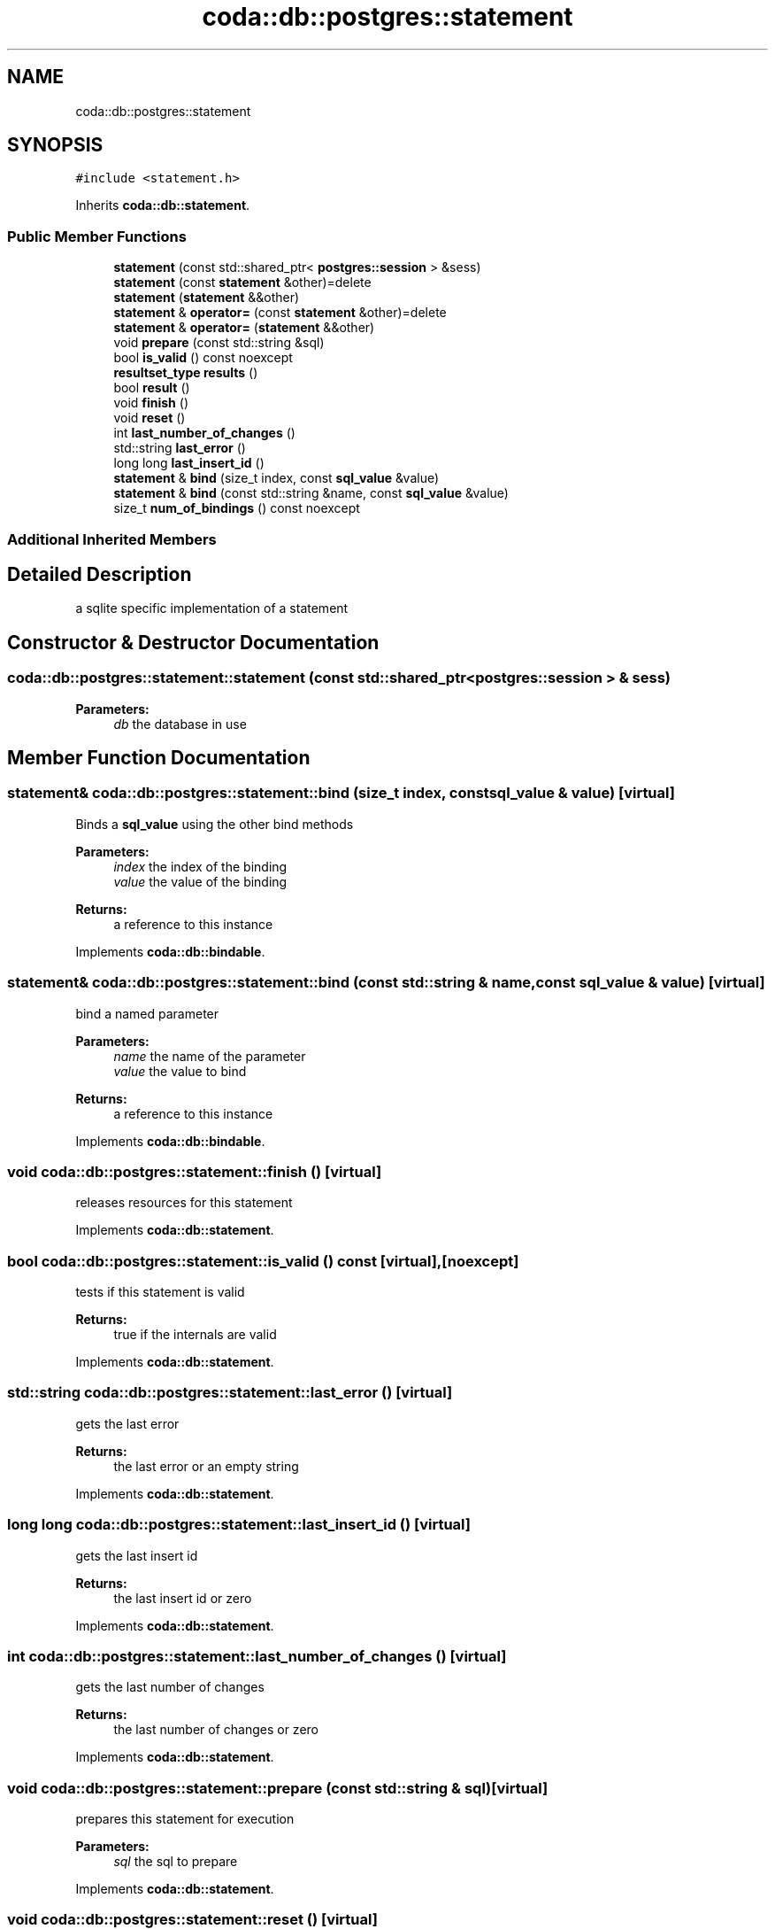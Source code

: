 .TH "coda::db::postgres::statement" 3 "Mon Apr 23 2018" "coda db" \" -*- nroff -*-
.ad l
.nh
.SH NAME
coda::db::postgres::statement
.SH SYNOPSIS
.br
.PP
.PP
\fC#include <statement\&.h>\fP
.PP
Inherits \fBcoda::db::statement\fP\&.
.SS "Public Member Functions"

.in +1c
.ti -1c
.RI "\fBstatement\fP (const std::shared_ptr< \fBpostgres::session\fP > &sess)"
.br
.ti -1c
.RI "\fBstatement\fP (const \fBstatement\fP &other)=delete"
.br
.ti -1c
.RI "\fBstatement\fP (\fBstatement\fP &&other)"
.br
.ti -1c
.RI "\fBstatement\fP & \fBoperator=\fP (const \fBstatement\fP &other)=delete"
.br
.ti -1c
.RI "\fBstatement\fP & \fBoperator=\fP (\fBstatement\fP &&other)"
.br
.ti -1c
.RI "void \fBprepare\fP (const std::string &sql)"
.br
.ti -1c
.RI "bool \fBis_valid\fP () const noexcept"
.br
.ti -1c
.RI "\fBresultset_type\fP \fBresults\fP ()"
.br
.ti -1c
.RI "bool \fBresult\fP ()"
.br
.ti -1c
.RI "void \fBfinish\fP ()"
.br
.ti -1c
.RI "void \fBreset\fP ()"
.br
.ti -1c
.RI "int \fBlast_number_of_changes\fP ()"
.br
.ti -1c
.RI "std::string \fBlast_error\fP ()"
.br
.ti -1c
.RI "long long \fBlast_insert_id\fP ()"
.br
.ti -1c
.RI "\fBstatement\fP & \fBbind\fP (size_t index, const \fBsql_value\fP &value)"
.br
.ti -1c
.RI "\fBstatement\fP & \fBbind\fP (const std::string &name, const \fBsql_value\fP &value)"
.br
.ti -1c
.RI "size_t \fBnum_of_bindings\fP () const noexcept"
.br
.in -1c
.SS "Additional Inherited Members"
.SH "Detailed Description"
.PP 
a sqlite specific implementation of a statement 
.SH "Constructor & Destructor Documentation"
.PP 
.SS "coda::db::postgres::statement::statement (const std::shared_ptr< \fBpostgres::session\fP > & sess)"

.PP
\fBParameters:\fP
.RS 4
\fIdb\fP the database in use 
.RE
.PP

.SH "Member Function Documentation"
.PP 
.SS "\fBstatement\fP& coda::db::postgres::statement::bind (size_t index, const \fBsql_value\fP & value)\fC [virtual]\fP"
Binds a \fBsql_value\fP using the other bind methods 
.PP
\fBParameters:\fP
.RS 4
\fIindex\fP the index of the binding 
.br
\fIvalue\fP the value of the binding 
.RE
.PP
\fBReturns:\fP
.RS 4
a reference to this instance 
.RE
.PP

.PP
Implements \fBcoda::db::bindable\fP\&.
.SS "\fBstatement\fP& coda::db::postgres::statement::bind (const std::string & name, const \fBsql_value\fP & value)\fC [virtual]\fP"
bind a named parameter 
.PP
\fBParameters:\fP
.RS 4
\fIname\fP the name of the parameter 
.br
\fIvalue\fP the value to bind 
.RE
.PP
\fBReturns:\fP
.RS 4
a reference to this instance 
.RE
.PP

.PP
Implements \fBcoda::db::bindable\fP\&.
.SS "void coda::db::postgres::statement::finish ()\fC [virtual]\fP"
releases resources for this statement 
.PP
Implements \fBcoda::db::statement\fP\&.
.SS "bool coda::db::postgres::statement::is_valid () const\fC [virtual]\fP, \fC [noexcept]\fP"
tests if this statement is valid 
.PP
\fBReturns:\fP
.RS 4
true if the internals are valid 
.RE
.PP

.PP
Implements \fBcoda::db::statement\fP\&.
.SS "std::string coda::db::postgres::statement::last_error ()\fC [virtual]\fP"
gets the last error 
.PP
\fBReturns:\fP
.RS 4
the last error or an empty string 
.RE
.PP

.PP
Implements \fBcoda::db::statement\fP\&.
.SS "long long coda::db::postgres::statement::last_insert_id ()\fC [virtual]\fP"
gets the last insert id 
.PP
\fBReturns:\fP
.RS 4
the last insert id or zero 
.RE
.PP

.PP
Implements \fBcoda::db::statement\fP\&.
.SS "int coda::db::postgres::statement::last_number_of_changes ()\fC [virtual]\fP"
gets the last number of changes 
.PP
\fBReturns:\fP
.RS 4
the last number of changes or zero 
.RE
.PP

.PP
Implements \fBcoda::db::statement\fP\&.
.SS "void coda::db::postgres::statement::prepare (const std::string & sql)\fC [virtual]\fP"
prepares this statement for execution 
.PP
\fBParameters:\fP
.RS 4
\fIsql\fP the sql to prepare 
.RE
.PP

.PP
Implements \fBcoda::db::statement\fP\&.
.SS "void coda::db::postgres::statement::reset ()\fC [virtual]\fP"
resets this statement for a new execution 
.PP
Implements \fBcoda::db::statement\fP\&.
.SS "bool coda::db::postgres::statement::result ()\fC [virtual]\fP"
executes this statement 
.PP
\fBReturns:\fP
.RS 4
true if successful 
.RE
.PP

.PP
Implements \fBcoda::db::statement\fP\&.
.SS "\fBresultset_type\fP coda::db::postgres::statement::results ()\fC [virtual]\fP"
executes this statement 
.PP
\fBReturns:\fP
.RS 4
a set of the results 
.RE
.PP

.PP
Implements \fBcoda::db::statement\fP\&.

.SH "Author"
.PP 
Generated automatically by Doxygen for coda db from the source code\&.
